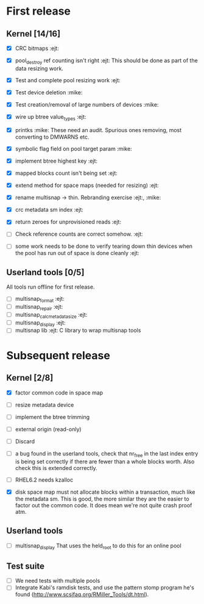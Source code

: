 * First release

** Kernel [14/16]

  - [X] CRC bitmaps 						        :ejt:
  - [X] pool_destroy ref counting isn't right 				:ejt:
        This should be done as part of the data resizing work.
  - [X] Test and complete pool resizing work 				:ejt:
  - [X] Test device deletion					       :mike:
  - [X] Test creation/removal of large numbers of devices	       :mike:
  - [X] wire up btree value_types					:ejt:
  - [X] printks						       :mike:
        These need an audit.  Spurious ones removing, most converting to
        DMWARNS etc.

  - [X] symbolic flag field on pool target param		       :mike:
  - [X] implement btree highest key 					:ejt:
  - [X] mapped blocks count isn't being set				:ejt:
  - [X] extend method for space maps (needed for resizing)              :ejt:
  - [X] rename multisnap -> thin. Rebranding exercise           :ejt:, :mike:
  - [X] crc metadata sm index                                           :ejt:
  - [X] return zeroes for unprovisioned reads                           :ejt:
  - [ ] Check reference counts are correct somehow.			:ejt:
  - [ ] some work needs to be done to verify tearing down thin devices
        when the pool has run out of space is done cleanly              :ejt:

** Userland tools [0/5]

All tools run offline for first release.

  - [ ] multisnap_format						:ejt:
  - [ ] multisnap_repair						:ejt:
  - [ ] multisnap_calc_metadata_size					:ejt:
  - [ ] multisnap_display						:ejt:
  - [ ] multisnap lib							:ejt:
        C library to wrap multisnap tools

* Subsequent release

** Kernel [2/8]

  - [X] factor common code in space map
  - [ ] resize metadata device
  - [ ] implement the btree trimming
  - [ ] external origin (read-only)
  - [ ] Discard
  - [ ] a bug found in the userland tools, check that nr_free in the
    last index entry is being set correctly if there are fewer than a
    whole blocks worth.  Also check this is extended correctly.
  - [ ] RHEL6.2 needs kzalloc

  - [X] disk space map must not allocate blocks within a transaction,
    much like the metadata sm.  This is good, the more similar they
    are the easier to factor out the common code.  It does mean we're
    not quite crash proof atm.

** Userland tools

  - [ ] multisnap_display
        That uses the held_root to do this for an online pool

** Test suite

  - [ ] We need tests with multiple pools
  - [ ] Integrate Kabi's ramdisk tests, and use the pattern stomp
    program he's found (http://www.scsifaq.org/RMiller_Tools/dt.html).
